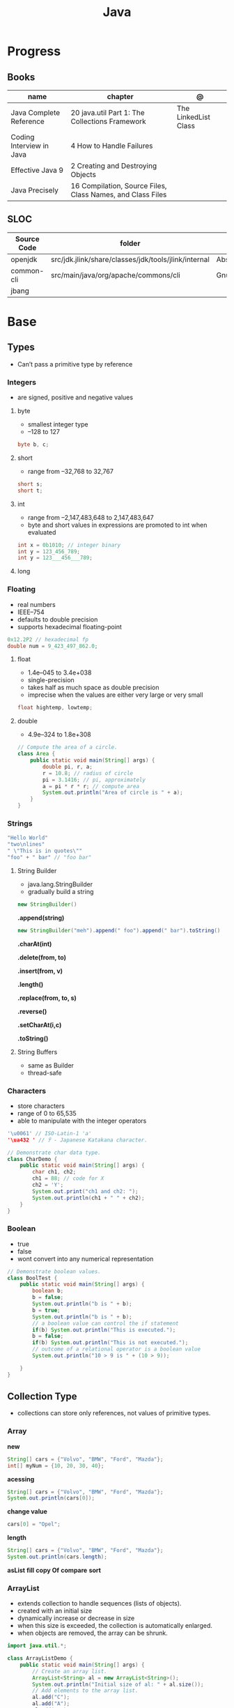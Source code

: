 #+TITLE: Java

* Progress
** Books
| name                     | chapter                                                    | @                    |
|--------------------------+------------------------------------------------------------+----------------------|
| Java Complete Reference  | 20 java.util Part 1: The Collections Framework             | The LinkedList Class |
| Coding Interview in Java | 4 How to Handle Failures                                   |                      |
| Effective Java 9         | 2 Creating and Destroying Objects                          |                      |
| Java Precisely           | 16 Compilation, Source Files, Class Names, and Class Files |                      |

** SLOC
| Source Code | folder                                               | file                           | @ |
|-------------+------------------------------------------------------+--------------------------------+---|
| openjdk     | src/jdk.jlink/share/classes/jdk/tools/jlink/internal | AbstractResourcePoolEntry.java |   |
| common-cli  | src/main/java/org/apache/commons/cli                 | GnuParser.java                 |   |
| jbang       |                                                      |                                |   |

* Base
** Types
- Can’t pass a primitive type by reference

*** Integers
- are signed, positive and negative values

**** byte
- smallest integer type
- –128 to 127

#+begin_src java
byte b, c;
#+end_src

**** short
- range from –32,768 to 32,767

#+begin_src java
short s;
short t;
#+end_src
**** int
- range from –2,147,483,648 to 2,147,483,647
- byte and short values in expressions are promoted to int when evaluated
#+begin_src java
int x = 0b1010; // integer binary
int y = 123_456_789;
int y = 123___456___789;
#+end_src
**** long
*** Floating
- real numbers
- IEEE–754
- defaults to double precision
- supports hexadecimal floating-point

#+begin_src java
0x12.2P2 // hexadecimal fp
double num = 9_423_497_862.0;
#+end_src

**** float
- 1.4e–045 to 3.4e+038
- single-precision
- takes half as much space as double precision
- imprecise when the values are either very large or very small

#+begin_src java
float hightemp, lowtemp;
#+end_src
**** double
- 4.9e–324 to 1.8e+308

#+begin_src java
// Compute the area of a circle.
class Area {
    public static void main(String[] args) {
        double pi, r, a;
        r = 10.8; // radius of circle
        pi = 3.1416; // pi, approximately
        a = pi * r * r; // compute area
        System.out.println("Area of circle is " + a);
    }
}
#+end_src
*** Strings
#+begin_src java
"Hello World"
"two\nlines"
" \"This is in quotes\""
"foo" + " bar" // "foo bar"
#+end_src

**** String Builder
- java.lang.StringBuilder
- gradually build a string

#+begin_src java
new StringBuilder()
#+end_src

*.append(string)*
#+begin_src java
new StringBuilder("meh").append(" foo").append(" bar").toString()
#+end_src

*.charAt(int)*

*.delete(from, to)*

*.insert(from, v)*

*.length()*

*.replace(from, to, s)*

*.reverse()*

*.setCharAt(i,c)*

*.toString()*

**** String Buffers
- same as Builder
- thread-safe

*** Characters
- store characters
- range of 0 to 65,535
- able to manipulate with the integer operators

#+begin_src java
'\u0061' // ISO-Latin-1 'a'
'\ua432 ' // ꐲ - Japanese Katakana character.

// Demonstrate char data type.
class CharDemo {
    public static void main(String[] args) {
        char ch1, ch2;
        ch1 = 88; // code for X
        ch2 = 'Y';
        System.out.print("ch1 and ch2: ");
        System.out.println(ch1 + " " + ch2);
    }
}
#+end_src

*** Boolean
- true
- false
- wont convert into any numerical representation

#+begin_src java
// Demonstrate boolean values.
class BoolTest {
    public static void main(String[] args) {
        boolean b;
        b = false;
        System.out.println("b is " + b);
        b = true;
        System.out.println("b is " + b);
        // a boolean value can control the if statement
        if(b) System.out.println("This is executed.");
        b = false;
        if(b) System.out.println("This is not executed.");
        // outcome of a relational operator is a boolean value
        System.out.println("10 > 9 is " + (10 > 9));

    }
}
#+end_src
** Collection Type
- collections can store only references, not values of primitive types.

*** Array
*new*
#+begin_src java
String[] cars = {"Volvo", "BMW", "Ford", "Mazda"};
int[] myNum = {10, 20, 30, 40};
#+end_src

*acessing*

#+begin_src java
String[] cars = {"Volvo", "BMW", "Ford", "Mazda"};
System.out.println(cars[0]);
#+end_src

*change value*

#+begin_src java
cars[0] = "Opel";
#+end_src

*length*

#+begin_src java
String[] cars = {"Volvo", "BMW", "Ford", "Mazda"};
System.out.println(cars.length);
#+end_src

*asList*
*fill*
*copy Of*
*compare*
*sort*
*** ArrayList
- extends collection to handle sequences (lists of objects).
- created with an initial size
- dynamically increase or decrease in size
- when this size is exceeded, the collection is automatically enlarged.
- when objects are removed, the array can be shrunk.

#+begin_src java
import java.util.*;

class ArrayListDemo {
    public static void main(String[] args) {
        // Create an array list.
        ArrayList<String> al = new ArrayList<String>();
        System.out.println("Initial size of al: " + al.size());
        // Add elements to the array list.
        al.add("C");
        al.add("A");
        al.add("E");
        al.add("B");
        al.add("D");
        al.add("F");
        al.add(1, "A2");
        System.out.println("Size of al after additions: " + al.size());
        // Display the array list.
        System.out.println("Contents of al: " + al);
        // Remove elements from the array list.
        al.remove("F");
        al.remove(2);
        System.out.println("Size of al after deletions: " + al.size());
        System.out.println("Contents of al: " + al);
    }
}
#+end_src

*add*
Add item to last position

#+begin_src java
List<String> meh = list.add("foo");
#+end_src

*addAll*
Merge lists

#+begin_src java
List<String> meh = list.addAll(anotherList);
#+end_src

*ensureCapacity()*
- manually increase the capacity

*trimToSize( )*
- reduce to the size that underlies so that it is precisely as large as the number of items that it is currently holding

*toArray()*
- To obtain faster processing times for certain operations
- To pass an array to a method that is not overloaded to accept a collection
- To integrate collection-based code with legacy code that does not understand collections

#+begin_src java
ArrayList<Integer> al = new ArrayList<Integer>();
// Add elements to the array list.
al.add(1);
al.add(2);

Integer[] ia = new Integer[al.size()];
ia = al.toArray(ia);
#+end_src

*interface*
- Elements can be inserted or accessed by their position in the list, using a zero-based index.

#+begin_src java
interface List<E>
#+end_src

*** HashSet
- unique elements on list

#+begin_src java
new HashSet<>(listedList)
#+end_src
*** Map
*import*

#+begin_src java
import java.util.HashMap;
import java.util.Map;
import java.util.TreeMap;
#+end_src

#+begin_src java
Map<integer, string=""> mapaNomes = new HashMap<integer, string="">();
#+end_src

*put*

#+begin_src java
mapaNomes.put(1, "João Delfino");
mapaNomes.put(2, "Maria do Carmo");
mapaNomes.put(3, "Claudinei Silva");
#+end_src

*get*
#+begin_src java
System.out.println(mapaNomes.get(2));
#+end_src

#+begin_src java
  Set<entry<integer, string="">> set = mapaNomes.entrySet();
    Iterator it = set.iterator();

    System.out.println("Código\t\tValor");
#+end_src

#+begin_src java
while(it.hasNext()){
      Entry<integer, string=""> entry = (Entry)it.next();
      System.out.println(entry.getKey() + "\t\t"+entry.getValue());
    }
#+end_src

#+begin_src java
 Map<integer, string=""> mapaOrdenado = new TreeMap(compInt);
    mapaOrdenado.putAll(mapaNomes);

    for(Integer valor : mapaOrdenado.keySet()){
      System.out.println(valor + " " + mapaNomes.get(valor));
    }
#+end_src
*** Collection
- interface
- enables you to work with groups of objects; it is at the top of the collections hierarchy.
- iterable
- declares the core methods that all collections will have.

#+begin_src java
interface Collection<E>
#+end_src

#+begin_src java
import java.util.Collection;

Collection<String> meh;
#+end_src

*contains*


*equals*

*removeIf*

*** Queue
- Extends Collection to handle special types of lists in which elements are removed only from the head.

*poll()*
- returns null if the queue is empty.

*remove()*
- throws an exception if the queue is empty.

*element()*
- returns the element at the head of the queue. The element is not removed.

*peek()*
- obtains but don’t remove the element at the head of the queue.

*offer()*
- attempts to add an element to a queue.
- may fail on fixed length queues and might be full.

*interface*
- first-in, first-out list


*** Deque
- Extends Queue to handle a double-ended queue.

*interface*
- extends Queue and declares the behavior of a double-ended queue.
#+begin_src java
interface Deque<E>
#+end_src

*** Set
- Extends Collection to handle sets, which must contain unique elements.
*** SortedSet
- Extends Set to handle sorted sets.
*** NavigableSet
- Extends SortedSet to handle retrieval of elements based on closest-match searches.
** Iterable
** Iterator
** Packages
- must be stored in sub-directories represented in the dot path
- A class declared in a source file with no package declaration belongs to the anonymous default package

#+begin_src java
import p.C;
import p.*;
import static p.C.*;

package org.foo.bar
#+end_src

*importing*
- optional, as oposing fully qualified name usage.

- fully qualified
#+begin_src java
class MyDate extends java.util.Date {
...
}
#+end_src

#+begin_src java
import java.util.Date;
import java.io.*;

class MyDate extends Date {
}
#+end_src

** Modifiers
*** final
#+begin_src sh
final int
#+end_src
On methods prevent it to be overriden
#+begin_src sh
final void meth() {
System.out.println("This is a final method.");
}
#+end_src

** Variables
- an identifier, a type, and an optional initialize
- has a scope, which defines their visibility, and lifetime
- must be declared before being used

#+begin_src java
int a, b, c;
int d = 3, e, f = 5;
byte z = 22;
double pi = 3.14159;
char x = 'x';
#+end_src
** Classes
*** Access Control
**** Public
- can be accessed by any other code
- default access
**** Private
- can only be accessed by other members of its class.
**** Protected
- applies only when inheritance is involved
*** Static
- can only directly call other static methods of their class
- can only directly access static variables of their class.
- cannot refer to this or super
- are, essentially, global variables
*** Final
- prevents its contents from being modified, making it, essentially, a constant.
- you must initialize a final field when it is declared.
- can give it a value when it is declared or assign it a value within a constructor


- prevents methods overriding
- sometimes provide a performance enhancement (inline calls)

#+begin_src java
class A {
	final void meth() {
		System.out.println("This is a final method.");
	}
}
class B extends A {
	void meth() { // ERROR! Can't override.
		System.out.println("Illegal!");
	}
}
#+end_src

- prevents inheritance

#+begin_src java
final class A {
	//...
}
// The following class is illegal.
class B extends A { // ERROR! Can't subclass A
	//...
}
#+end_src
*** Sealed
#+begin_src java
sealed class Meh() {

}
#+end_src

*** Non Sealed
*** Inheritance
- inherits all from super object
- single-inheritance
- private on superclass elements are not inherited by subclasses

#+begin_src java
class A {
	int i, j;
	void showij() {
		System.out.println("i and j: " + i + " " + j);
	}
}
// Create a subclass by extending class A.
class B extends A {
	int k;
	void showk() {
		System.out.println("k: " + k);
	}
	void sum() {
		System.out.println("i+j+k: " + (i+j+k));
	}
}
#+end_src
*** super
- must always be the first statement executed inside a subclass’ constructor.
*** Abstract Classes
Defines a superclass that declares the structure of a given abstraction without
providing a complete implementation of every method.

#+begin_src java
// A Simple demonstration of abstract.
abstract class A {
  abstract void callme();
  // concrete methods are still allowed in abstract classes
  void callmetoo() { System.out.println("This is a concrete method."); }
}

class B extends A {
  void callme() { System.out.println("B's implementation of callme."); }
}

class AbstractDemo {
  public static void main(String[] args) {
    B b = new B();
    b.callme();
    b.callmetoo();
  }
}
#+end_src
*** useful methods to implement
#+begin_src java
equals()
hashCode()
toString()
#+end_src
*** Member Access
*** Local Classes
A local class is declared locally within a block of Java code, rather than as a
member of a class.
#+begin_src java
    // This method creates and returns an Enumeration object
public java.util.Enumeration enumerate() {
    // Here's the definition of Enumerator as a local class
    class Enumerator implements java.util.Enumeration {
        Linkable current;

        public Enumerator() {
            current = head;
        }

        public boolean hasMoreElements() {
            return (current != null);
        }

        public Object nextElement() {
            if (current == null)
                throw new java.util.NoSuchElementException();
            Object value = current;
            current = current.getNext();
            return value;
        }
    }
    // Now return an instance of the Enumerator class defined directly above
    return new Enumerator();
}
#+end_src

** Interfaces
- Cannot mantain state
- JDK 7: an interface could not define any implementation whatsoever.
- JDK 8: adds a default implementation to an interface method.
- JDK 8: adds static interface methods
- JDK 9: includes private methods
- a class must provide the complete set of methods required by the interface. 
- designed to support dynamic method resolution at run time.
- one class can implement any number of interfaces.

#+begin_src java
interface Callback {
    void callback(int param);
}
#+end_src

- variables are implicitly final and static
- methods and variables are implicitly public.
- interface's method must be public

#+begin_src java
class Client implements Callback { // interface's method must be public
// Implement Callback's interface
    public void callback(int p) {
        System.out.println("callback called with " + p);
    }
}
#+end_src

#+begin_src java
class Client implements Callback {
    // Implement Callback's interface
    public void callback(int p) {
        System.out.println("callback called with " + p);
    }

    void nonIfaceMeth() {
        System.out.println("Classes that implement interfaces " + "may also define other members, too.");
    }
}
#+end_src

Interface as variable reference
- An interface reference variable has knowledge only of the methods declared by its interface declaration.

#+begin_src java
class TestIface {
    public static void main(String[] args) {
        Callback c = new Client();
        c.callback(42);
    }
}
#+end_src

Partial Implementations
- not fully implement the methods required by that interface, then that class must be declared as abstract.
- Any class that inherits Incomplete must implement callback( ) or be declared abstract itself.

#+begin_src java
abstract class Incomplete implements Callback {
    int a, b;

    void show() {
        System.out.println(a + " " + b);
    }
    // ...
}
#+end_src

Nested Interfaces

- member interfaces
- can be declared as public, private, or protected.
- differs from a top-level interface, which must either be declared as public or use the default access level


#+begin_src java
class A {
    // this is a nested interface
    public interface NestedIF {
        boolean isNotNegative(int x);
    }
}

// B implements the nested interface.
class B implements A.NestedIF {
    public boolean isNotNegative(int x) {
        return x < 0 ? false : true;
    }
}

class NestedIFDemo {
    public static void main(String[] args) {
        // use a nested interface reference
        A.NestedIF nif = new B();
        if (nif.isNotNegative(10))
            System.out.println("10 is not negative");
        if (nif.isNotNegative(-12))
            System.out.println("this won't be displayed");
    }
}
#+end_src

Extending interfaces

- must provide implementations for all methods required by the interface inheritance chain

#+begin_src java
// One interface can extend another.
interface A {
    void meth1();
    void meth2();
}

// B now includes meth1() and meth2() -- it adds meth3().
interface B extends A {
    void meth3();
}

// This class must implement all of A and B
class MyClass implements B {
    public void meth1() {
        System.out.println("Implement meth1().");
    }

    public void meth2() {
        System.out.println("Implement meth2().");
    }

    public void meth3() {
        System.out.println("Implement meth3().");
    }
}

class IFExtend {
    public static void main(String[] args) {
        MyClass ob = new MyClass();
        ob.meth1();
        ob.meth2();
        ob.meth3();
    }
}
#+end_src

Default method

- extension method
- provide a body, rather than being abstract.
- supplies an implementation that will be used if no other implementation is explicitly provided
- JDK 8

#+begin_src java
interface IntStack {
    void push(int item); // store an item
    int pop(); // retrieve an item
    // Because clear( ) has a default, it need not be
    // implemented by a preexisting class that uses IntStack.
    default void clear() {
        System.out.println("clear() not implemented.");
    }
}
#+end_src

- refers to a default implementation in an inherited interface by using super.

#+begin_src
Alpha.super.reset();
#+end_src

*Interface static Methods*

- no implementation of the interface is necessary, and no instance of the interface is required, in order to call a static method.

#+begin_src java
public interface MyIF {
    // This is a "normal" interface method declaration.
    // It does NOT define a default implementation.
    int getNumber();

    // This is a default method. Notice that it provides
    // a default implementation.
    default String getString() {
        return "Default String";
    }

    // This is a static interface method.
    static int getDefaultNumber() {
        return 0;
    }
}

// ...
int defNum = MyIF.getDefaultNumber();
#+end_src

*Private Interface Methods*

- only called by a default method or another private method defined by the same interface.
- cannot be used by code outside the interface in which it is defined, including subinterfaces
- used as a shared common piece of code

#+begin_src java
// Another version of IntStack that has a private interface
// method that is used by two default methods.
interface IntStack {
    void push(int item); // store an item

    int pop();
    // retrieve an item

    // A default method that returns an array that contains
    // the top n elements on the stack.
    default int[] popNElements(int n) {
        // Return the requested elements.
        return getElements(n);
    }

    // A default method that returns an array that contains
    // the next n elements on the stack after skipping elements.
    default int[] skipAndPopNElements(int skip, int n) {
        // Skip the specified number of elements.
        getElements(skip);
        // Return the requested elements.
        return getElements(n);
    }

    // A private method that returns an array containing
    // the top n elements on the stack
    private int[] getElements(int n) {
        int[] elements = new int[n];
        for (int i = 0; i < n; i++)
            elements[i] = pop();
        return elements;
    }
}
#+end_src
** Exceptions
- can be generated by the Java run-time system
- can be manually generated by your code
- all exception types are subclasses of the built-in class Throwable

#+begin_src java
try {
// block of code to monitor for errors
}
catch (ExceptionType1 exOb) {
// exception handler for ExceptionType1
}
catch (ExceptionType2 exOb) {
// exception handler for ExceptionType2
}
// ...
finally {
// block of code to be executed after try block ends
}
#+end_src

*Custom Exceptions*

#+begin_src java
// This program creates a custom exception type.
class MyException extends Exception {
  private int detail;
  MyException(int a) { detail = a; }
  public String toString() { return "MyException[" + detail + "]"; }
}
class ExceptionDemo {
  static void compute(int a) throws MyException {
    System.out.println("Called compute(" + a + ")");
    if (a > 10)
      throw new MyException(a);
    System.out.println("Normal exit");
  }
  public static void main(String[] args) {
    try {
      compute(1);
      compute(20);
    } catch (MyException e) {
      System.out.println("Caught " + e);
    }
  }
}
#+end_src

*UnsupportedOperationException()*

#+begin_src java

    throw new UnsupportedOperationException("not implemented");
#+end_src

*Chained Exceptions*

Allows you to associate another exception with an exception. This second
exception describes the cause of the first exception.

#+begin_src java
Throwable(Throwable causeExc)
Throwable(String msg, Throwable causeExc)
#+end_src

#+begin_src java
Throwable getCause( )
Throwable initCause(Throwable causeExc)
#+end_src

- getCause( ) method returns the exception that underlies the current exception or null
- initCause( ) method associates causeExc with the invoking exception and returns a reference to the exception.
- can call initCause( ) only once for each exception object

#+begin_src java
// Demonstrate exception chaining.
class ChainExcDemo {
  static void demoproc() {
    // create an exception
    NullPointerException e = new NullPointerException("top layer");
    // add a cause
    e.initCause(new ArithmeticException("cause"));
    throw e;
  }

  public static void main(String[] args) {
    try {
      demoproc();
    } catch (NullPointerException e) {
      // display top level exception
      System.out.println("Caught: " + e);
      // display cause exception
      System.out.println("Original cause: " + e.getCause());
    }
  }
}
#+end_src

*try-with-resources*

*multi-catch*
- allows two or more exceptions to be caught by the same catch clause.
- use a single catch clause to handle all of the exceptions without code duplication
- multi-catch parameters are implicitly final

#+begin_src java
 // Demonstrate the multi-catch feature.
class MultiCatch {
  public static void main(String[] args) {
    int a = 10, b = 0;
    int[] vals = {1, 2, 3};
    try {
      int result = a / b; // generate an ArithmeticException
      //
      vals[10] = 19; // generate an ArrayIndexOutOfBoundsException
      // This catch clause catches both exceptions.
    } catch (ArithmeticException | ArrayIndexOutOfBoundsException e) {
      System.out.println("Exception caught: " + e);
    }
    System.out.println("After multi-catch.");
  }
}
#+end_src

*rethrow*

*try/catch*
- allows you to fix the error
- prevents the program from automatically terminating
- well-constructed catch clauses should be to resolve the exceptional condition and then continue on as if the error had never happened.
#+begin_src java
class Exc2 {
  public static void main(String[] args) {
    int d, a;
    try { // monitor a block of code.
      d = 0;
      a = 42 / d;
      System.out.println("This will not be printed.");
    } catch (ArithmeticException e) { // catch divide-by-zero error
      System.out.println("Division by zero.");
    }
    Chapter 10 Exception Handling 231 System.out.println(
        "After catch statement.");
  }
}
#+end_src

*throw*

*throws*

*finally*

*Exception class*
- for exceptional conditions that user programs should catch.
- for class that you will subclass to create your own custom exception types.

*Error class*
- indicates errors having to do with the run-time environment
- exceptions that are not expected to be caught under normal circumstances by your program.

*Nested Try*

#+begin_src java
class NestTry {
  public static void main(String[] args) {
    try {
      int a = args.length;
      int b = 42 / a;
      System.out.println("a = " + a);
      try {
        if (a == 1)
          a = a / (a - a);
        if (a == 2) {
          int[] c = {1};
          c[42] = 99;
        }
      } catch (ArrayIndexOutOfBoundsException e) {
        System.out.println("Array index out-of-bounds: " + e);
      }
    } catch (ArithmeticException e) {
      System.out.println("Divide by 0: " + e);
    }
  }
}
#+end_src
** Optional
#+begin_src java
Optional<Meh> meh = new Meh("as", "asd");
#+end_src

*of()*

*ofNullable()*

*get()*

#+begin_src java
meh.get().getName();
#+end_src

*isPresent()*

#+begin_src java
meh.isPresent()
#+end_src

#+begin_src java
Optional.ofNullable*(new Meh("as", "asd"))
#+end_src

** Enumerations
- specifies the only values that a data type can legally have.
- can have constructors, methods, and instance variables.
- can have constructors, add instance variables and methods, and even implement interfaces
- inherits from java.lang.Enum

#+begin_src java
enum Apple {
    Jonathan, GoldenDel, RedDel, Winesap, Cortland
}

class EnumDemo {
  public static void main(String[] args) {
    Apple ap;
    ap = Apple.RedDel;
    // Output an enum value.
    System.out.println("Value of ap: " + ap);
    System.out.println();
    ap = Apple.GoldenDel;
    // Compare two enum values.
    if (ap == Apple.GoldenDel)
      System.out.println("ap contains GoldenDel.\n");
    // Use an enum to control a switch statement.
    switch (ap) {
    case Jonathan:
      System.out.println("Jonathan is red.");
      break;
    case GoldenDel:
      System.out.println("Golden Delicious is yellow.");
      break;
    case RedDel:
      System.out.println("Red Delicious is red.");
      break;
    case Winesap:
      System.out.println("Winesap is red.");
      break;
    case Cortland:
      System.out.println("Cortland is red.");
      break;
    }
  }
}
#+end_src

*values*
Returns an array that contains a list of the enumeration constants

#+begin_src java
public static enum-type [ ] values( )
#+end_src

*valueOf*

Returns the enumeration constant whose value corresponds to the string
passed in str.

#+begin_src java
public static enum-type valueOf(String str )
#+end_src

returns the enumeration constant whose value corresponds to the string
passed in str.

#+begin_src java
enum Apple { Jonathan, GoldenDel, RedDel, Winesap, Cortland }
class EnumDemo2 {
  public static void main(String[] args) {
    Apple ap;
    System.out.println("Here are all Apple constants:");
    // use values()
    Apple[] allapples = Apple.values();
    for (Apple a : allapples)
      System.out.println(a);
    System.out.println();
    // use valueOf()
    ap = Apple.valueOf("Winesap");
    System.out.println("ap contains " + ap);
  }
}
#+end_src

*constructor*

#+begin_src java
// Use an enum constructor, instance variable, and method.
enum Apple {
  Jonathan(10),
  GoldenDel(9),
  RedDel(12),
  Winesap(15),
  Cortland(8);
  private int price; // price of each apple
  // Constructor
  Apple(int p) { price = p; }
  int getPrice() { return price; }
}

class EnumDemo3 {
  public static void main(String[] args) {
    Apple ap;

    System.out.println("Winesap costs " + Apple.Winesap.getPrice() +  " cents.\n");

    System.out.println("All apple prices:");
    for (Apple a : Apple.values())
      System.out.println(a + " costs " + a.getPrice() + " cents.");
  }
}
#+end_src

- multiple constructors

#+begin_src java
// Use an enum constructor.
enum Apple {
  Jonathan(10),
  GoldenDel(9),
  RedDel,
  Winesap(15),
  Cortland(8);
  private int price; // price of each apple
  // Constructor
  Apple(int p) { price = p; }
  // Overloaded constructor
  Apple() { price = -1; }
  int getPrice() { return price; }
}
#+end_src

*ordinal*

indicates an enumeration constant’s position in the list of constants.

#+begin_src java
ap.Winesap.ordinal() // 3
#+end_src

*compareTo*

#+begin_src java
ap.Winesap.compareTo(ap.Cortland) // -1
#+end_src

*equals*

#+begin_src java
ap.Winesap.equals(ap.Cortland) // false
 m.Winesap == m.Cortland // false
#+end_src
** Streams
An abstraction that either produces or consumes information

- must import java.io

*** PrintStream

#+begin_src java
void write(int byteval)
#+end_src

#+begin_src java
class WriteDemo {
public static void main(String[] args) {
int b;
b = 'A';
System.out.write(b);
System.out.write('\n');
}
}
#+end_src

*** OutputStream
*** FileInputStream
#+begin_src java
FileInputStream(String fileName) throws FileNotFoundException
#+end_src

#+begin_src java
import java.io.*;
import java.io.IOException;
import java.nio.file.Files;
import java.nio.file.Path;
import java.nio.file.Paths;
import java.util.stream.Stream;

class ShowFile {
  public static void main(String[] args) {
    int i;
    FileInputStream fin = null;
    // First, confirm that a filename has been specified.
    if (args.length != 1) {
      System.out.println("Usage: ShowFile filename");
      return;
    }
    // The following code opens a file, reads characters until EOF
    // is encountered, and then closes the file via a finally block.
    try {
      fin = new FileInputStream(args[0]);
      do {
        i = fin.read();
        if (i != -1)
          System.out.print((char) i);
      } while (i != -1);

    } catch (FileNotFoundException e) {
      System.out.println("File Not Found.");
    } catch (IOException e) {
      System.out.println("An I/O Error Occurred");
    } finally {
      // Close file in all cases.
      try {
        if (fin != null)
          fin.close();
      } catch (IOException e) {
        System.out.println("Error Closing File");
      }
    }
  }
}
#+end_src
- JDK 9: , it is also possible for the resource specification of the try to consist of a variable
  that has been declared and initialized earlier in the program. However, that variable must be effectively final,
  which means that it has not been assigned a new value after being given its initial value.


#+begin_src java
import java.io.*;

class ShowFile {
  public static void main(String[] args) {
    int i;
    // First, confirm that a filename has been specified.
    if (args.length != 1) {
      System.out.println("Usage: ShowFile filename");
      return;
    }
    // The following code uses a try-with-resources statement to open
    // a file and then automatically close it when the try block is left.
    try (FileInputStream fin = new FileInputStream(args[0])) {
      do {
        i = fin.read();
        if (i != -1)
          System.out.print((char) i);
      } while (i != -1);
    } catch (FileNotFoundException e) {
      System.out.println("File Not Found.");
    } catch (IOException e) {
      System.out.println("An I/O Error Occurred");
    }
  }
}
#+end_src

*** FileOutputStream
#+begin_src java
FileOutputStream(String fileName) throws FileNotFoundException
#+end_src

*** close()
Closes a file releases the system resources allocated to the file, allowing them to be used by another file.
- java.lang. AutoCloseable interface

#+begin_src java
void close( ) throws IOException
#+end_src
*** Reduce
*** Filter
*** Map

** IO
*** BufferedReader

*read()*
Reads a character from the input stream and returns it as an integer value

#+begin_src java
int read( ) throws IOException
#+end_src

#+begin_src java
import java.io.*;
import org.springframework.beans.factory.annotation.Autowired;
import org.springframework.boot.CommandLineRunner;
import org.springframework.boot.SpringApplication;
import org.springframework.boot.autoconfigure.SpringBootApplication;
import org.springframework.context.annotation.Bean;

class BRRead {
  public static void main(String[] args) throws IOException {
    char c;
    BufferedReader br = new BufferedReader(new InputStreamReader(System.in, System.console().charset()));

    System.out.println("Enter characters, 'q' to quit.");

    do {
      c = (char)br.read();
      System.out.println(c);
    } while (c != 'q');
  }
}
#+end_src


*readLine()*

Reads a string from the keyboard

#+begin_src java
String readLine( ) throws IOException
#+end_src

#+begin_src java
import java.io.*;
class BRReadLines {
  public static void main(String[] args) throws IOException {
    BufferedReader br = new BufferedReader(new InputStreamReader(System.in, System.console().charset()));
    String str;

    System.out.println("Enter lines of text.");
    System.out.println("Enter 'stop' to quit.");

    do {
      str = br.readLine();
      System.out.println(str);
    } while (!str.equals("stop"));
  }
}
#+end_src

#+begin_src java
import java.io.*;
class TinyEdit {
  public static void main(String[] args) throws IOException {

    BufferedReader br = new BufferedReader(new InputStreamReader(System.in, System.console().charset()));
    String[] str = new String[100];

    System.out.println("Enter lines of text.");
    System.out.println("Enter 'stop' to quit.");

    for (int i = 0; i < 100; i++) {
      str[i] = br.readLine();
      if (str[i].equals("stop"))
        break;
    }

    System.out.println("\nHere is your file:");

    for (int i = 0; i < 100; i++) {
      if (str[i].equals("stop"))
        break;
      System.out.println(str[i]);
    }
  }
}
#+end_src
*** PrintWriter
- for real-word its the recommended method of writing to the console
- makes real-world applications easier to internationalize.
- If flushingOn is true, flushing automatically takes place.
- If false, flushing is not automatic.

#+begin_src java
PrintWriter(OutputStream outputStream, boolean flushingOn)
#+end_src

#+begin_src java
import java.io.*;

public class PrintWriterDemo {
  public static void main(String[] args) {
    PrintWriter pw = new PrintWriter(System.out, true);
    pw.println("This is a string");
    int i = -7;
    pw.println(i);
    double d = 4.5e-7;
    pw.println(d);
  }
}
#+end_src

#+begin_src java
PrintWriter printWriter = new PrintWriter("test.txt");
printWriter.print("Test PrintWriter Line 1 ");
printWriter.print("Test PrintWriter Line 2 ");
printWriter.print("Test PrintWriter Line 3");
printWriter.close();
#+end_src

** Annotations
Enables to embed supplemental information into a source file.

- java.lang.annotation
- @ declares an  annotation type to the compiler
- annotation can be annotated.
- JDK 8: adds the ability to annotate type use
-
#+begin_src java
// A simple annotation type.
@interface MyAnno {
    String str();
    int val();
}
#+end_src

*Meta Annotations*

*Retention Policies*
- determines at what point an annotation is discarded: SOURCE, CLASS, and RUNTIME
- SOURCE: retained only in the source file and is discarded during compilation.
- CLASS: stored in the .class file during compilation. However, it is not available through the JVM during run time.
- RUNTIME: stored in the .class file during compilation and is available through the JVM during run time. Thus, RUNTIME retention
offers the greatest annotation persistence.

#+begin_src java
@Retention(RetentionPolicy.RUNTIME)
@interface MyAnno {
    String str();
    int val();
}
#+end_src

*getAnnotation*
- returns a reference to the annotation
- returns null if the annotation is not found

#+begin_src java
<A extends Annotation> getAnnotation(Class<A> annoType)
#+end_src

#+begin_src java
import java.lang.annotation.*;
import java.lang.reflect.*;

@Retention(RetentionPolicy.RUNTIME)
@interface MyAnno {
  String str();
  int val();
}

class Meta {
  // myMeth now has two arguments.
  @MyAnno(str = "Two Parameters", val = 19)
  public static void myMeth(String str, int i) {
    Meta ob = new Meta();
    try {
      Class<?> c = ob.getClass();
      // Here, the parameter types are specified.
      Method m = c.getMethod("myMeth", String.class, int.class);
      MyAnno anno = m.getAnnotation(MyAnno.class);
      System.out.println(anno.str() + " " + anno.val());
    } catch (NoSuchMethodException exc) {
      System.out.println("Method Not Found.");
    }
  }
  public static void main(String[] args) { myMeth("test", 10); }
}
#+end_src

*getAnnotations*

#+begin_src java
Annotation[ ] getAnnotations( )
#+end_src

#+begin_src java
Meta2 ob = new Meta2();
Annotation[] annos = ob.getClass().getAnnotations();

Method m = ob.getClass( ).getMethod("myMeth");
annos = m.getAnnotations();
#+end_src

*Default Values*
Default values that will be used if no value is specified when the annotation is applied

- A default value is specified by adding a default clause to a member’s declaration.

#+begin_src java
type member( ) default value ;
#+end_src

#+begin_src java
@Retention(RetentionPolicy.RUNTIME)
@interface MyAnno {
    String str() default "Testing";
    int val() default 9000;
}

@MyAnno() // both str and val default
@MyAnno(str = "some string") // val defaults
@MyAnno(val = 100) // str defaults
@MyAnno(str = "Testing", val = 100) // no defaults
#+end_src

#+begin_src java

#+end_src
*Marker Annotations*

** Generics
Creates classes, interfaces, and methods that will work in a type-safe manner
with various kinds of data

- Parameterized types
- Any valid identifier could have been used, but T is traditional.
- Recommended that type parameter names be single-character capital letters (T,V,E)
- In essence, through generics, run-time errors are converted into compile-time errors

|        |                                                |
|--------+------------------------------------------------|
| JDK 10 | Cannot use var as the name of a type parameter |
|        |                                                |

#+begin_src java
class-name<type-arg-list > var-name = new class-name<type-arg-list >(cons-arg-list);
#+end_src

- as constructor param
#+begin_src java
Gen(T o) {
    ob = o;
}
#+end_src

- as a method return type

#+begin_src java
T getOb() {
    return ob;
}
#+end_src

- the type argument passed to the type parameter must be a reference type
#+begin_src java
Gen<Integer> intOb = new Gen<Integer>(53); // Correct!
Gen<int> intOb = new Gen<int>(53); // Error, can't use primitive type
#+end_src

#+begin_src java
class Gen<T> {
  T ob;

  Gen(T o) {
    ob = o;
  }

  T getOb() {
    return ob;
  }

  void showType() {
    System.out.println("Type of T is " + ob.getClass().getName());
  }
}

public static void main(String[] args) {
  Gen<Integer> iOb;

  iOb = new Gen<Integer>(88);

  iOb.showType();

  int v = iOb.getOb();

  Gen<String> strOb = new Gen<String>("Generics Test");

  strOb.showType();

  String str = strOb.getOb();
}
#+end_src

*more than one type parameter*

#+begin_src java
class TwoGen<T, V> {
    T ob1;
    V ob2;

    TwoGen(T o1, V o2) {
        ob1 = o1;
        ob2 = o2;
    }

    void showTypes() {
        System.out.println("Type of T is " + ob1.getClass().getName());
        System.out.println("Type of V is " + ob2.getClass().getName());
    }

    T getOb1() {
        return ob1;
    }

    V getOb2() {
        return ob2;
    }
}

class SimpGen {
    public static void main(String[] args) {
        TwoGen<Integer, String> tgObj = new TwoGen<Integer, String>(88, "Generics");

        tgObj.showTypes();

        int v = tgObj.getOb1();
        System.out.println("value: " + v);

        String str = tgObj.getOb2();
        System.out.println("value: " + str);
    }
}
#+end_src

*Bounded Types*
Limit the types that can be passed to a type parameter.
- can also use a type intersection in a cast.

#+begin_src java
class Stats<T extends Number> {
  T[] nums;

  Stats(T[] o) { nums = o; }

  double average() {
    double sum = 0.0;
    for (int i = 0; i < nums.length; i++)
      sum += nums[i].doubleValue();
    return sum / nums.length;
  }
}

// multiple bounded types
class Gen<T extends MyClass & MyInterface> {}
#+end_src

*Wildcard Arguments*
The wildcard argument is specified by the ?, and it represents an unknown type.

#+begin_src java
// Notice the use of the wildcard.
boolean isSameAvg(Stats<?> ob) {
  if(average() == ob.average())
    return true;

  return false;
}
#+end_src

*Bounded Wildcards*
- match any type as long as it is that type, or a class derived from it.

upper bound
#+begin_src java
<? extends superclass>
#+end_src

lower bound
- only classes that are superclasses of subclass are acceptable arguments. This is an inclusive clause.

#+begin_src java
<? super subclass>
#+end_src

#+begin_src java
static void showXYZ(Coords<? extends ThreeD> c) {
  System.out.println("X Y Z Coordinates:");
  for(int i=0; i < c.coords.length; i++)
    System.out.println(c.coords[i].x + " " +
                       c.coords[i].y + " " +
                       c.coords[i].z);
  System.out.println();
}
#+end_src

*Generic method*
- Declare a generic method that uses one or more type parameters of its own.
- Creates a generic method that is enclosed within a  non-generic class.
- can be either static or non-static.

#+begin_src java
static <T extends Comparable<T>, V extends T> boolean isIn(T x, V[] y) {
        for(int i=0; i < y.length; i++)
    if(x.equals(y[i])) return true;

  return false;
}

    // Use isIn() on Integers.
    Integer[] nums = { 1, 2, 3, 4, 5 };

    if(isIn(2, nums))
      System.out.println("2 is in nums");

    if(!isIn(7, nums))
      System.out.println("7 is not in nums");
#+end_src

*Generic constructors*
- non-generic classes can have generic constructor

#+begin_src java
// Use a generic constructor.
class GenCons {
  private double val;

  <T extends Number> GenCons(T arg) {
    val = arg.doubleValue();
  }

  void showVal() {
    System.out.println("val: " + val);
  }
}

class GenConsDemo {
  public static void main(String[] args) {

    GenCons test = new GenCons(100);
    GenCons test2 = new GenCons(123.5F);

    test.showVal();
    test2.showVal();
  }
}
#+end_src

*Generic interfaces*
- if a class implements a generic interface, then that class must also be generic.

#+begin_src java
interface interface-name<type-param-list> { // …
#+end_src

#+begin_src java
interface MinMax<T extends Comparable<T>> {
  T min();
  T max();
}

class MyClass<T extends Comparable<T>> implements MinMax<T> {
  T[] vals;

  MyClass(T[] o) { vals = o; }

  // Return the minimum value in vals.
  public T min() {
    T v = vals[0];

    for(int i=1; i < vals.length; i++)
      if(vals[i].compareTo(v) < 0) v = vals[i];

    return v;
  }

  // Return the maximum value in vals.
  public T max() {
    T v = vals[0];

    for(int i=1; i < vals.length; i++)
      if(vals[i].compareTo(v) > 0) v = vals[i];

    return v;
  }
}

class GenIFDemo {
  public static void main(String[] args) {
    Integer[] inums = {3, 6, 2, 8, 6 };
    Character[] chs = {'b', 'r', 'p', 'w' };

    MyClass<Integer> iob = new MyClass<Integer>(inums);
    MyClass<Character> cob = new MyClass<Character>(chs);

    System.out.println("Max value in inums: " + iob.max());
    System.out.println("Min value in inums: " + iob.min());
    System.out.println("Max value in chs: " + cob.max());
    System.out.println("Min value in chs: " + cob.min());
  }
}
#+end_src

*Raw Code*

#+begin_src java
// Demonstrate a raw type.
class Gen<T> {

  T ob; // declare an object of type T

  // Pass the constructor a reference to
  // an object of type T.
  Gen(T o) {
    ob = o;
  }

  // Return ob.
  T getOb() {
    return ob;
  }
}

// Demonstrate raw type.
class RawDemo {
  public static void main(String[] args) {

    // Create a Gen object for Integers.
    Gen<Integer> iOb = new Gen<Integer>(88);

    // Create a Gen object for Strings.
    Gen<String> strOb = new Gen<String>("Generics Test");

    // Create a raw-type Gen object and give it
    // a Double value.
    Gen raw = new Gen(Double.valueOf(98.6));

    // Cast here is necessary because type is unknown.
    double d = (Double) raw.getOb();
    System.out.println("value: " + d);

    // The use of a raw type can lead to run-time
    // exceptions. Here are some examples.

    // The following cast causes a run-time error!
//    int i = (Integer) raw.getOb(); // run-time error

    // This assignment overrides type safety.
    strOb = raw; // OK, but potentially wrong
//    String str = strOb.getOb(); // run-time error

    // This assignment also overrides type safety.
    raw = iOb; // OK, but potentially wrong
//    d = (Double) raw.getOb(); // run-time error
  }
}
#+end_src

- A generic class can act as a superclass or be a subclass.
- Any type arguments needed by a generic superclass must be passed up the hierarchy by all subclasses

** Lambda
- two constructs: the lambda expression, itself, the functional interface.
- anonymous method
- A functional interface is an interface that contains one and only one abstract method.
- at times referred as SAM type, where SAM stands for Single Abstract Method
- lambda operator, arrow operator
- −> can be verbalized as “becomes” or “goes to.”

#+begin_src java
() -> 123.45
() -> Math.random() * 100
#+end_src

- type and number of the lambda expression’s parameters must be compatible  with the method’s parameters
- return types must be compatible
- exceptions thrown by the lambda expression must be acceptable to the method.

#+begin_src java
interface MyNumber {
  double getValue();
}
MyNumber myNum = () -> 123.45;
myNum.getValue() // 123.45

interface SumMe {
    double Summing(Double x,Double y);
}

SumMe summing = (x,y) -> x + y; // ==> $Lambda$21/0x0000000800c0b408@1ddc4ec2
summing.Summing(1.2,1.2) // ==> 2.4
#+end_src

** Autoboxing
** Type Wrappers
- classes that encapsulate a primitive type within an object.

*Character*
- JDK 9: the Character constructor was deprecated,
- JDK 16: it has been deprecated for removal.
 - Its recommended that you use the static method valueOf( ) to obtain a Character object.

#+begin_src java
static Character valueOf(char ch)
#+end_src

Get value contained in a Character object,
#+begin_src java
char charValue( )
#+end_src

*Boolean*

#+begin_src java
static Boolean valueOf(boolean boolValue)
static Boolean valueOf(String boolString)
#+end_src
#+begin_src java
boolean booleanValue( )
#+end_src

*numeric*

#+begin_src java
static Integer valueOf(int val)
static Integer valueOf(String valStr) throws NumberFormatException
#+end_src

** Environment Variables
*JAVA_HOME*
*JDK_JAVA_OPTIONS*

* Standard Library
** java.lang
*** System
#+begin_src java
String home = System.getProperty("user.home");
#+end_src
*** Annotation
*** Class<T>
- encapsulates the run-time state of a class or interface.

*Class<?>*
- ? wildcard
- JDK16: includes methods that support records.
- JDK 17: includes methods that support sealed classes and interfaces.
- JDK 11: provides three methods that relate to a nest - a group of classes and/or interfaces nested within an outer class or interface.
Class is a parameterizable class, the syntax Class<T> where T is a type.
Class<?>, declares a Class object which can be of any type (? is a wildcard).
The Class type is a type that contains meta-information about a class.


In generic code, the question mark (?), called the wildcard, represents an unknown type. The wildcard can be used in a variety of situations: as the type of a parameter, field, or local variable; sometimes as a return type (though it is better programming practice to be more specific). The wildcard is never used as a type argument for a generic method invocation, a generic class instance creation, or a supertype.

#+begin_src java
Meta3 ob = new Meta3();
Class<?> c = ob.getClass();
Method m = c.getMethod("myMeth");
MyAnno anno = m.getAnnotation(MyAnno.class);
System.out.println(anno.str() + " " + anno.val());
#+end_src

#+begin_src java
package com.w3spoint;

public class TestClass {
	public void display(String message){
		System.out.println(message);
	}
}

// ----

package com.w3spoint;

import java.lang.reflect.Method;

public class ReflectionTest {
	public static void main(String args[]){
		try {
			Class c=Class.forName("com.w3spoint.TestClass");
			Method method = c.getMethod("display", String.class);
			System.out.println("Return Type: " + method.getReturnType());
		} catch (Exception e) {
			e.printStackTrace();
		}
	}
}
#+end_src

#+begin_src java
class X {
  int a;
  float b;
}

class Y extends X {
  double c;
}

class RTTI {
public
  static void main(String[] args) {
    X x = new X();
    Y y = new Y();
    Class < ? > clObj;
    clObj = x.getClass(); // get Class reference
    System.out.println("x is object of type: " + clObj.getName());
    clObj = y.getClass(); // get Class reference
    System.out.println("y is object of type: " + clObj.getName());
    clObj = clObj.getSuperclass();
    System.out.println("y's superclass is " + clObj.getName());
  }
}
#+end_src

** java.lang.reflect
*** AnnotatedElement

- Interface
- java.lang.reflect

#+begin_src java
Annotation[ ] getDeclaredAnnotations( )
#+end_src

#+begin_src java
Annotation[ ] getAnnotations( )
#+end_src


#+begin_src java
<A extends Annotation> getAnnotation(Class<A> annoType)
#+end_src

#+begin_src java
default boolean isAnnotationPresent(Class<? extends Annotation> annoType)
#+end_src

#+begin_src java
getDeclaredAnnotation( )
getAnnotationsByType()
getDeclaredAnnotationsByType( )
#+end_src
** java.util.collection
*toArray(IntFunction)*

#+begin_src java
// Java 11
List<String> list = Arrays.asList("foo","bar","baz");
String[] array = list.toArray(String[]::new);

// The above is equivalent to:
String[] array2 = list.toArray(new String[0]);
#+end_src
** java.nio
*** file
*FileSystems*
#+begin_src java
  Path start = FileSystems.getDefault().getPath(source);
#+end_src
*** Path
*of*
- JDK11: preferable over early get

#+begin_src java
Path.of("/path/of/folder", "filename") // "/path/of/folder/filename"
#+end_src

get
#+begin_src java
Path filepath = Paths.get(System.getProperty("user.home"), "data", "foo.txt");
#+end_src
** System
*** getProperty
#+begin_src java
System.getProperty("user.home")
#+end_src
*** getenv

** Library
*** String
*** Object
- superclass of all other classes
- reference variable of type Object can refer to an object of any other class.
**** methods
|           |   |
|-----------+---|
| clone     |   |
| equals    |   |
| finalize  |   |
| getClass  |   |
| hashCode  |   |
| notify    |   |
| notifyAll |   |
| toString  |   |
| wait      |   |

**** Passed as Param
- Pass as reference, will change the object passsed as param outside of method.
* Commands
** java
launch a Java application

*-jar*

#+begin_src java
java -jar target/taco-cloud-0.0.1-SNAPSHOT.jar
#+end_src

*-cp*

#+begin_src shell
java -cp target/zae-1.0-SNAPSHOT.jar org.easbarba.zae.App
#+end_src

*-m or --module module[/mainclass]*

*--list-modules*

*cp*

#+begin_src shell
java -cp target/cdeps-0.1.0.jar clojure.main -m com.tomekw.cdeps.core
#+end_src

** jlink
#+begin_src sh
jlink --add-modules java.base --output javao
#+end_src
** jar
#+begin_src shell
jar vcf p.jar c
#+end_src
** javac
Read Java declarations and compile them into class files
** javadoc
** javap
** jshell

* Packages
** jlink
** jpackage
** java
** javac
** jar
* Scripting
- remove .java extension
- chmod +x
- add shebang w/ *--source N*
- java dependencies can be added w/ *-cp /path/to/xxx.jar*

#+begin_src java
#!/usr/bin/java --source 17

public class HelloScripting {
	public static void main(String[] args) {
		System.out.println("Hello " + args[0]);
	}
}

#+end_src
* Ops
** Container
#+begin_src  dockerfile
FROM maven:3-eclipse-temurin-17 AS builder
MAINTAINER EAS Barbosa <easbarba@outlook.com>
WORKDIR /app
COPY pom.xml .
RUN mvn clean install
COPY . .
RUN mvn verify

FROM openjdk:17-jdk
MAINTAINER EAS Barbosa <easbarba@outlook.com>
ENV PITA_VERSION=0.0.1-SNAPSHOT
COPY --from=builder /app/target/pita-$PITA_VERSION.jar application.jar
CMD ["java", "-jar", "application.jar"]
#+end_src

#+begin_src yaml
version: "3"

services:
  database:
    image: postgres:14
    restart: on-failure
    env_file: .env
    environment:
      POSTGRES_USER: "$DATABASE_USER"
      POSTGRES_PASSWORD: "$DATABASE_PASSWORD"
      POSTGRES_DB: "$DATABASE_NAME"
    volumes: dbdata:/var/lib/postgresql/data
    healthcheck:
      test: ["CMD-SHELL", "pg_isready -U postgres"]
      interval: 1s

  backend:
    build: .
    depends_on:
      database:
        condition: service_healthy
    env_file: .env
    environment:
      - SPRING_PROFILES_ACTIVE=production # dev
    ports: 8081:8080

  # frontend:
  #   build: .
  #   ports:
  #     - 8081:8080
  #   depends_on: backend

volumes:
  dbdata:
#+end_src

* Jobs
** oracle backend
BS or MS degree in Computer Science or related field
3+ years of professional experience in industry
Experienced and efficient programmer in Java
Demonstrable strong programming skills in core Java by writing performant and extensible code
Firm grasp of cloud software concepts
Good familiarity and understanding of software design patterns
Experience writing well-maintainable RESTful web services
Experience with REST APIs, JSON, Web Security, and micro-services architecture
Basic understanding of distributed systems
Eager to work on a highly scalable, performance optimized infrastructure which elastically handles customer needs
Ability to adapt to a fast-paced work environment and can quickly adjust to changing priorities
Detail oriented with focus on quality of the product, data, and code
Fluency in spoken/read/written English
** redhat senior java
Broad experience with technologies like Apache Kafka, Keycloak, API Management, Apache Camel and Fuse, Spring Boot, microservices, and serverless and functions
3+ years of experience working in a top-tier systems vendor, either in software engineering, consulting, sales engineering, or a solutions architect role
5+ years of experience with full life cycle application development, including proven architecture experience, e.g., agile methodology, continuous integration and continuous delivery (CI/CD), test-driven development (TDD), service-oriented architecture (SOA), message-oriented middleware (MOM), governance, high availability, scaling, distributed applications, clustering, etc.
3+ years of experience with cloud, e.g., Amazon Web Services (AWS), Google Cloud Platform (GCP), and Microsoft Azure, and container technologies, mainly Docker and Kubernetes or Red Hat OpenShift Container Platform
Ability to develop excellent presentation skills; ability to present to small and large groups of mixed audiences like business, technical, management, and leadership
Excellent written and verbal communication skills in English
Willingness to travel up to 50% of the time, within the North America region, when needed for events and meetings
Project lead, architecture design, or sales engineering experience is a plus
Bachelor's or master's degree is a plus
** Kamila code
- lambda
- stream
- datetime
- git
- linux
- api rest
- http
- maven
- gradle
- spring: web boot data security
- test unit junit mockito piramede test
- swagger
- nuvem: aws
- mensageria
- scrum, agile
- microserviços
** Vincius Godoy
Com certeza, pode ficar no final da lista. Nesse meio tempo vale mais a pena estudar algumas tecnologias importantes como a Collections, o JPA e o SpringBoot. Além de aprofundar o uso de reflexão e anotations.
** meta
Quais serão as suas responsabilidades?


    Desenvolvimento de APIs para integração entre sistemas;
    Alteração em interfaces;
    Manutenção de sistemas legados;
    Suporte a equipe de QA para realização dos testes;

O que você precisa para participar desse processo seletivo?
    Experiência mínima de 3 anos em JAVA;
    Domínio na plataforma JEE – JPA, EJB, Servelets, JSP, JSF;
    Domínio em Spring Boot e Micro serviços;
    Domínio em GIT e SVN;
    Domínio em SQL, DDL e DML;
    Fortes conhecimentos em linguagem SQL;
    Fortes conhecimentos em Bancos de dados PostgreSQL ;
    Inglês técnico, nível intermediário;
* TODO
- TODO List. Implementa um Trello usando só Java.
- Sisteminha de caixa de restaurante. Pega o pedido, vai pra cozinha, faz balanço de estoque, etc...
- Sistema de agendamento de consulta. Pode evoluir para um sistema de gerenciamento de prontuário em que o médico usa pra fazer anamnese.
- Blog? Porque não?! Se é pra mostrar o conhecimento faz um MVC de um blog aí. Depois bota uma engine Markdown.
- Quer trabalhar com dados? Consume um dataset e faz mas estatísticas ou modelo ML. Usa o DL4J.
- a basic rest-api for a CRUD app, using JPA to write to a SQL database, like PostGres. That
